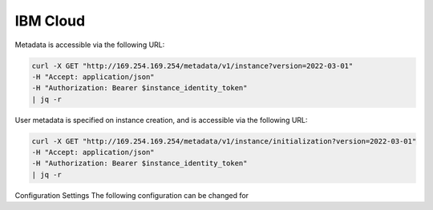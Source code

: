 .. _datasource_ibmcloud:

IBM Cloud
*********

Metadata is accessible via the following URL:

.. code-block:: sh

    curl -X GET "http://169.254.169.254/metadata/v1/instance?version=2022-03-01"    
    -H "Accept: application/json"    
    -H "Authorization: Bearer $instance_identity_token"    
    | jq -r

User metadata is specified on instance creation, and is accessible via the following URL:

.. code-block:: sh

    curl -X GET "http://169.254.169.254/metadata/v1/instance/initialization?version=2022-03-01"    
    -H "Accept: application/json"    
    -H "Authorization: Bearer $instance_identity_token"    
    | jq -r


Configuration Settings
The following configuration can be changed for 
